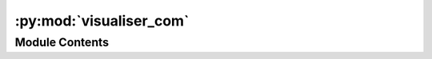 :py:mod:`visualiser_com`
========================

.. py:module:: visualiser_com


Module Contents
---------------

.. py:data:: current_dir
   

   

.. py:data:: current_dir
   

   

.. py:data:: Exec
   

   Properties of the generated Node


.. py:data:: BaseName
   :annotation: = Visualiser

   

.. py:data:: NodeAttributeNames
   :annotation: = ['Parameters', 'In', 'Out']

   

.. py:data:: NodeAttributeType
   :annotation: = ['Static', 'Input', 'Output']

   

.. py:data:: ParameterNames
   :annotation: = ['Visualisation', 'Type', 'Buffer']

   

.. py:data:: ParameterTypes
   :annotation: = ['bool', 'list', 'int']

   

.. py:data:: ParametersDefaultValues
   :annotation: = [False, ['Image', 'Value', 'Single Pane Plot', 'Multi Pane Plot'], 100]

   

.. py:data:: WorkerDefaultExecutable
   

   

.. py:data:: visualiser_com
   

   

